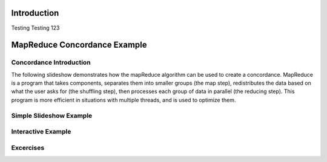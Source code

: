 .. This file is part of the OpenDSA eTextbook project. See
.. http://algoviz.org/OpenDSA for more details.
.. Copyright (c) 2012-13 by the OpenDSA Project Contributors, and
.. distributed under an MIT open source license.

.. avmetadata:: 
   :author: Ani Thomas, Logan Trost, Randy Nimmer

============================================================
Introduction
============================================================

Testing Testing 123

============================================================
MapReduce Concordance Example
============================================================
Concordance Introduction
-----------------------

The following slideshow demonstrates how the mapReduce algorithm can be used to create a concordance. MapReduce is a program that takes components, separates them into smaller groups (the map step), redistributes the data based on what the user asks for (the shuffling step), then processes each group of data in parallel (the reducing step). This program is more efficient in situations with multiple threads, and is used to optimize them.


Simple Slideshow Example
-----------------------

.. inlineav:: 1 ss
   :output: show


.. odsascript:: AV/Development/MapReduce/1.js


Interactive Example
-----------------------

.. avembed:: AV/Development/cs342_uwosh2.html ss


.. odsascript:: AV/Development/cs342_uwosh2.js



Excercises
-----------------------
.. avembed:: Exercises/Development/AniExcercise2.html ka

.. odsascript:: Excercises/Development/AniExcercise1.js
